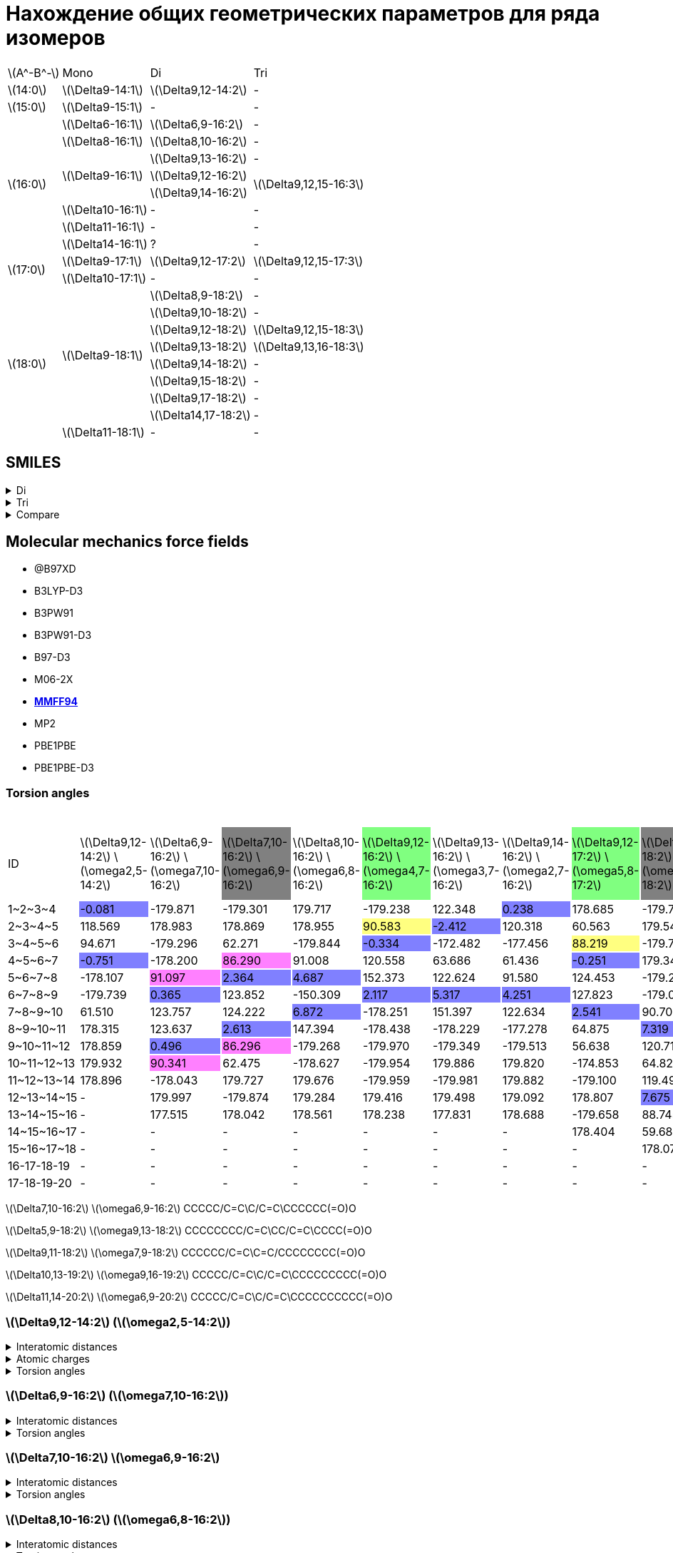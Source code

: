 = Нахождение общих геометрических параметров для ряда изомеров
:page-categories: [Experiment]
:stem: latexmath

[%autowidth]
[cols="4*"]
|===
   |stem:[A^-B^-]    |Mono                    |Di                        |Tri
   |stem:[14:0]      |stem:[\Delta9-14:1]     |stem:[\Delta9,12-14:2]    |-
   |stem:[15:0]      |stem:[\Delta9-15:1]     |-                         |-
.8+|stem:[16:0]      |stem:[\Delta6-16:1]     |stem:[\Delta6,9-16:2]     |-
                     |stem:[\Delta8-16:1]     |stem:[\Delta8,10-16:2]    |-
                  .3+|stem:[\Delta9-16:1]     |stem:[\Delta9,13-16:2]    |-
                                              |stem:[\Delta9,12-16:2] .2+|stem:[\Delta9,12,15-16:3]
                                              |stem:[\Delta9,14-16:2]
                     |stem:[\Delta10-16:1]    |-                         |-
                     |stem:[\Delta11-16:1]    |-                         |-
                     |stem:[\Delta14-16:1]    |?                         |-
.2+|stem:[17:0]      |stem:[\Delta9-17:1]     |stem:[\Delta9,12-17:2]    |stem:[\Delta9,12,15-17:3]
                     |stem:[\Delta10-17:1]    |-                         |-
.9+|stem:[18:0]   .8+|stem:[\Delta9-18:1]     |stem:[\Delta8,9-18:2]     |-
                                              |stem:[\Delta9,10-18:2]    |-
                                              |stem:[\Delta9,12-18:2]    |stem:[\Delta9,12,15-18:3]
                                              |stem:[\Delta9,13-18:2]    |stem:[\Delta9,13,16-18:3]
                                              |stem:[\Delta9,14-18:2]    |-
                                              |stem:[\Delta9,15-18:2]    |-
                                              |stem:[\Delta9,17-18:2]    |-
                                              |stem:[\Delta14,17-18:2]   |-
                     |stem:[\Delta11-18:1]    |-                         |-
|===

== SMILES

.Di
[%collapsible]
====
.Di
[%autowidth]
[cols="3*"]
|===
|ID                                                  |SMILES                                                      |SVG
|stem:[\Delta9,12-14:2]{set:cellbgcolor:transparent} |{set:cellbgcolor:transparent}C/C=C\C/C=C\CCCCCCCC(=O)O      |image:/assets/posts/2024-05-22/2꞉14-Δ9,12.svg[]
|stem:[\Delta6,9-16:2]{set:cellbgcolor:transparent}  |{set:cellbgcolor:transparent}CCCCCC/C=C\C/C=C\CCCCC(=O)O    |image:/assets/posts/2024-05-22/2꞉16-Δ6,9.svg[]
|stem:[\Delta7,10-16:2]{set:cellbgcolor:gray}        |{set:cellbgcolor:transparent}CCCCC/C=C\C/C=C\CCCCCC(=O)O    |image:/assets/posts/2024-05-22/2꞉16-Δ7,10.svg[]
|stem:[\Delta8,10-16:2]{set:cellbgcolor:transparent} |{set:cellbgcolor:transparent}CCCCC/C=C\C=C/CCCCCCC(=O)O     |image:/assets/posts/2024-05-22/2꞉16-Δ8,10.svg[]
|stem:[\Delta9,12-16:2]{set:cellbgcolor:#80FF80}     |{set:cellbgcolor:transparent}CCC/C=C\C/C=C\CCCCCCCC(=O)O    |image:/assets/posts/2024-05-22/2꞉16-Δ9,12.svg[]
|stem:[\Delta9,13-16:2]{set:cellbgcolor:transparent} |{set:cellbgcolor:transparent}CC/C=C\CC/C=C\CCCCCCCC(=O)O    |image:/assets/posts/2024-05-22/2꞉16-Δ9,13.svg[]
|stem:[\Delta9,14-16:2]{set:cellbgcolor:transparent} |{set:cellbgcolor:transparent}C/C=C\CCC/C=C\CCCCCCCC(=O)O    |image:/assets/posts/2024-05-22/2꞉16-Δ9,14.svg[]
|stem:[\Delta9,12-17:2]{set:cellbgcolor:#80FF80}     |{set:cellbgcolor:transparent}CCCC/C=C\C/C=C\CCCCCCCC(=O)O   |image:/assets/posts/2024-05-22/2꞉17-Δ9,12.svg[]
|stem:[\Delta5,9-18:2]{set:cellbgcolor:gray}         |{set:cellbgcolor:transparent}CCCCCCCC/C=C\CC/C=C\CCCC(=O)O  |image:/assets/posts/2024-05-22/2꞉18-Δ5,9.svg[]
|stem:[\Delta8,9-18:2]{set:cellbgcolor:transparent}  |{set:cellbgcolor:transparent}CCCCCCCC/C=C=C\CCCCCCC(=O)O    |image:/assets/posts/2024-05-22/2꞉18-Δ8,9.svg[]
|stem:[\Delta9,10-18:2]{set:cellbgcolor:transparent} |{set:cellbgcolor:transparent}CCCCCCC/C=C=C\CCCCCCCC(=O)O    |image:/assets/posts/2024-05-22/2꞉18-Δ9,10.svg[]
|stem:[\Delta9,11-18:2]{set:cellbgcolor:gray}        |{set:cellbgcolor:transparent}CCCCCC/C=C\C=C/CCCCCCCC(=O)O   |image:/assets/posts/2024-05-22/2꞉18-Δ9,11.svg[]
|stem:[\Delta9,12-18:2]{set:cellbgcolor:#80FF80}     |{set:cellbgcolor:transparent}CCCCC/C=C\C/C=C\CCCCCCCC(=O)O  |image:/assets/posts/2024-05-22/2꞉18-Δ9,12.svg[]
|stem:[\Delta9,13-18:2]{set:cellbgcolor:#80FF80}     |{set:cellbgcolor:transparent}CCCC/C=C\CC/C=C\CCCCCCCC(=O)O  |image:/assets/posts/2024-05-22/2꞉18-Δ9,13.svg[]
|stem:[\Delta9,14-18:2]{set:cellbgcolor:transparent} |{set:cellbgcolor:transparent}CCC/C=C\CCC/C=C\CCCCCCCC(=O)O  |image:/assets/posts/2024-05-22/2꞉18-Δ9,14.svg[]
|stem:[\Delta9,15-18:2]{set:cellbgcolor:transparent} |{set:cellbgcolor:transparent}CC/C=C\CCCC/C=C\CCCCCCCC(=O)O  |image:/assets/posts/2024-05-22/2꞉18-Δ9,15.svg[]
|stem:[\Delta9,17-18:2]{set:cellbgcolor:transparent} |{set:cellbgcolor:transparent}C=C\CCCCCC/C=C\CCCCCCCC(=O)O   |image:/assets/posts/2024-05-22/2꞉18-Δ9,17.svg[]
|stem:[\Delta14,17-18:2]{set:cellbgcolor:transparent}|{set:cellbgcolor:transparent}C=C\C/C=C\CCCCCCCCCCCCC(=O)O   |image:/assets/posts/2024-05-22/2꞉18-Δ14,17.svg[]
|stem:[\Delta10,13-19:2]{set:cellbgcolor:transparent}|{set:cellbgcolor:transparent}CCCCC/C=C\C/C=C\CCCCCCCCC(=O)O |image:/assets/posts/2024-05-22/2꞉19-Δ10,13.svg[]
|stem:[\Delta11,14-20:2]{set:cellbgcolor:transparent}|{set:cellbgcolor:transparent}CCCCC/C=C\C/C=C\CCCCCCCCCC(=O)O|image:/assets/posts/2024-05-22/2꞉20-Δ11,14.svg[]
|===
====

.Tri
[%collapsible]
====
.Tri
[%autowidth]
.Tri
[cols="3*"]
|===
|ID                       |SMILES                          |SVG
|stem:[\Delta9,12,15-16:3]|C=C\C/C=C\C/C=C\CCCCCCCC(=O)O   |image:/assets/posts/2024-05-22/3꞉16-Δ9,12,15.svg[]
|stem:[\Delta9,12,15-17:3]|C/C=C\C/C=C\C/C=C\CCCCCCCC(=O)O |image:/assets/posts/2024-05-22/3꞉17-Δ9,12,15.svg[]
|stem:[\Delta9,12,15-18:3]|CC/C=C\C/C=C\C/C=C\CCCCCCCC(=O)O|image:/assets/posts/2024-05-22/3꞉18-Δ9,12,15.svg[]
|stem:[\Delta9,13,16-18:3]|C/C=C\C/C=C\CC/C=C\CCCCCCCC(=O)O|image:/assets/posts/2024-05-22/3꞉18-Δ9,13,16.svg[]
|===
====

.Compare
[%collapsible]
====
.Compare
[%autowidth]
[cols="3*"]
|===
|ID                    |FROM                                           |TO
|stem:[\Delta9,12-16:2]|image:/assets/posts/2024-05-22/2꞉16-Δ9,12.svg[]|image:/assets/posts/2024-05-22/3꞉16-Δ9,12,15.svg[]
|stem:[\Delta9,12-17:2]|image:/assets/posts/2024-05-22/2꞉17-Δ9,12.svg[]|image:/assets/posts/2024-05-22/3꞉17-Δ9,12,15.svg[]
|stem:[\Delta9,12-18:2]|image:/assets/posts/2024-05-22/2꞉18-Δ9,12.svg[]|image:/assets/posts/2024-05-22/3꞉18-Δ9,12,15.svg[]
|stem:[\Delta9,13-18:2]|image:/assets/posts/2024-05-22/2꞉18-Δ9,13.svg[]|image:/assets/posts/2024-05-22/3꞉18-Δ9,13,16.svg[]
|===
====

== Molecular mechanics force fields

* @B97XD
* B3LYP-D3
* B3PW91
* B3PW91-D3
* B97-D3
* M06-2X
* https://openbabel.org/docs/Forcefields/mmff94.html[*MMFF94*]
* MP2
* PBE1PBE
* PBE1PBE-D3

=== Torsion angles

.Torsion angles
[%autowidth]
[cols="21*"]
|===
|ID{set:cellbgcolor:transparent}           |stem:[\Delta9,12-14:2] stem:[\omega2,5-14:2]{set:cellbgcolor:transparent}|stem:[\Delta6,9-16:2] stem:[\omega7,10-16:2]{set:cellbgcolor:transparent}|stem:[\Delta7,10-16:2] stem:[\omega6,9-16:2]{set:cellbgcolor:gray}|stem:[\Delta8,10-16:2] stem:[\omega6,8-16:2]{set:cellbgcolor:transparent}|stem:[\Delta9,12-16:2] stem:[\omega4,7-16:2]{set:cellbgcolor:#80FF80}|stem:[\Delta9,13-16:2] stem:[\omega3,7-16:2]{set:cellbgcolor:transparent}|stem:[\Delta9,14-16:2] stem:[\omega2,7-16:2]{set:cellbgcolor:transparent}|stem:[\Delta9,12-17:2] stem:[\omega5,8-17:2]{set:cellbgcolor:#80FF80}|stem:[\Delta5,9-18:2] stem:[\omega9,13-18:2]{set:cellbgcolor:gray}|stem:[\Delta8,9-18:2] stem:[\omega9,10-18:2]{set:cellbgcolor:transparent}|stem:[\Delta9,10-18:2] stem:[\omega8,9-18:2]{set:cellbgcolor:transparent}|stem:[\Delta9,11-18:2] stem:[\omega7,9-18:2]{set:cellbgcolor:gray}|stem:[\Delta9,12-18:2] stem:[\omega6,9-18:2]{set:cellbgcolor:#80FF80}|stem:[\Delta9,13-18:2] stem:[\omega5,9-18:2]{set:cellbgcolor:#80FF80}|stem:[\Delta9,14-18:2] stem:[\omega4,9-18:2]{set:cellbgcolor:transparent}|stem:[\Delta9,15-18:2] stem:[\omega3,9-18:2]{set:cellbgcolor:transparent}|stem:[\Delta9,17-18:2] stem:[\omega1,9-18:2]{set:cellbgcolor:transparent}|stem:[\Delta14,17-18:2] stem:[\omega1,4-18:2]{set:cellbgcolor:transparent}|stem:[\Delta10,13-19:2] stem:[\omega6,9-19:2]{set:cellbgcolor:transparent}|stem:[\Delta11,14-20:2] stem:[\omega6,9-20:2]{set:cellbgcolor:transparent}
|+1~2~3~4+{set:cellbgcolor:transparent}    |-0.081{set:cellbgcolor:#8080FF}                                          |-179.871{set:cellbgcolor:transparent}                                    |-179.301{set:cellbgcolor:transparent}                             |179.717{set:cellbgcolor:transparent}                                     |-179.238{set:cellbgcolor:transparent}                                |122.348{set:cellbgcolor:transparent}                                     |0.238{set:cellbgcolor:#8080FF}                                           |178.685{set:cellbgcolor:transparent}                                 |-179.791{set:cellbgcolor:transparent}                             |-179.925{set:cellbgcolor:transparent}                                    |-179.847{set:cellbgcolor:transparent}                                    |-179.921{set:cellbgcolor:transparent}                             |179.102{set:cellbgcolor:transparent}                                 |-179.862{set:cellbgcolor:transparent}                                |179.768{set:cellbgcolor:transparent}                                     |122.585{set:cellbgcolor:transparent}                                     |119.787{set:cellbgcolor:transparent}                                     |118.998{set:cellbgcolor:transparent}                                      |179.374{set:cellbgcolor:transparent}                                      |179.569{set:cellbgcolor:transparent}
|+2~3~4~5+{set:cellbgcolor:transparent}    |118.569{set:cellbgcolor:transparent}                                     |178.983{set:cellbgcolor:transparent}                                     |178.869{set:cellbgcolor:transparent}                              |178.955{set:cellbgcolor:transparent}                                     |90.583{set:cellbgcolor:#FFFF80}                                      |-2.412{set:cellbgcolor:#8080FF}                                          |120.318{set:cellbgcolor:transparent}                                     |60.563{set:cellbgcolor:transparent}                                  |179.547{set:cellbgcolor:transparent}                              |179.689{set:cellbgcolor:transparent}                                     |179.646{set:cellbgcolor:transparent}                                     |179.237{set:cellbgcolor:transparent}                              |-178.910{set:cellbgcolor:transparent}                                |179.545{set:cellbgcolor:transparent}                                 |-113.224{set:cellbgcolor:transparent}                                    |-0.697{set:cellbgcolor:#8080FF}                                          |179.881{set:cellbgcolor:transparent}                                     |121.215{set:cellbgcolor:transparent}                                      |-179.409{set:cellbgcolor:transparent}                                     |-179.933{set:cellbgcolor:transparent}
|+3~4~5~6+{set:cellbgcolor:transparent}    |94.671{set:cellbgcolor:transparent}                                      |-179.296{set:cellbgcolor:transparent}                                    |62.271{set:cellbgcolor:transparent}                               |-179.844{set:cellbgcolor:transparent}                                    |-0.334{set:cellbgcolor:#8080FF}                                      |-172.482{set:cellbgcolor:transparent}                                    |-177.456{set:cellbgcolor:transparent}                                    |88.219{set:cellbgcolor:#FFFF80}                                      |-179.709{set:cellbgcolor:transparent}                             |-179.833{set:cellbgcolor:transparent}                                    |179.343{set:cellbgcolor:transparent}                                     |179.400{set:cellbgcolor:transparent}                              |-179.030{set:cellbgcolor:transparent}                                |91.263{set:cellbgcolor:#FFFF80}                                      |2.681{set:cellbgcolor:#8080FF}                                           |-173.419{set:cellbgcolor:transparent}                                    |-179.600{set:cellbgcolor:transparent}                                    |1.928{set:cellbgcolor:#8080FF}                                            |-179.670{set:cellbgcolor:transparent}                                     |179.940{set:cellbgcolor:transparent}
|+4~5~6~7+{set:cellbgcolor:transparent}    |-0.751{set:cellbgcolor:#8080FF}                                          |-178.200{set:cellbgcolor:transparent}                                    |86.290{set:cellbgcolor:#FF80FF}                                   |91.008{set:cellbgcolor:transparent}                                      |120.558{set:cellbgcolor:transparent}                                 |63.686{set:cellbgcolor:transparent}                                      |61.436{set:cellbgcolor:transparent}                                      |-0.251{set:cellbgcolor:#8080FF}                                      |179.342{set:cellbgcolor:transparent}                              |179.664{set:cellbgcolor:transparent}                                     |179.536{set:cellbgcolor:transparent}                                     |-179.706{set:cellbgcolor:transparent}                             |90.609{set:cellbgcolor:#FFFF80}                                      |5.492{set:cellbgcolor:#8080FF}                                       |122.358{set:cellbgcolor:transparent}                                     |60.049{set:cellbgcolor:transparent}                                      |179.625{set:cellbgcolor:transparent}                                     |179.924{set:cellbgcolor:transparent}                                      |91.024{set:cellbgcolor:transparent}                                       |91.807{set:cellbgcolor:transparent}
|+5~6~7~8+{set:cellbgcolor:transparent}    |-178.107{set:cellbgcolor:transparent}                                    |91.097{set:cellbgcolor:#FF80FF}                                          |2.364{set:cellbgcolor:#8080FF}                                    |4.687{set:cellbgcolor:#8080FF}                                           |152.373{set:cellbgcolor:transparent}                                 |122.624{set:cellbgcolor:transparent}                                     |91.580{set:cellbgcolor:transparent}                                      |124.453{set:cellbgcolor:transparent}                                 |-179.218{set:cellbgcolor:transparent}                             |179.798{set:cellbgcolor:transparent}                                     |61.704{set:cellbgcolor:transparent}                                      |92.001{set:cellbgcolor:transparent}                               |-1.429{set:cellbgcolor:#8080FF}                                      |120.173{set:cellbgcolor:transparent}                                 |60.940{set:cellbgcolor:transparent}                                      |62.343{set:cellbgcolor:transparent}                                      |179.593{set:cellbgcolor:transparent}                                     |-179.837{set:cellbgcolor:transparent}                                     |-0.457{set:cellbgcolor:#8080FF}                                           |0.313{set:cellbgcolor:#8080FF}
|+6~7~8~9+{set:cellbgcolor:transparent}    |-179.739{set:cellbgcolor:transparent}                                    |0.365{set:cellbgcolor:#8080FF}                                           |123.852{set:cellbgcolor:transparent}                              |-150.309{set:cellbgcolor:transparent}                                    |2.117{set:cellbgcolor:#8080FF}                                       |5.317{set:cellbgcolor:#8080FF}                                           |4.251{set:cellbgcolor:#8080FF}                                           |127.823{set:cellbgcolor:transparent}                                 |-179.014{set:cellbgcolor:transparent}                             |-178.260{set:cellbgcolor:transparent}                                    |-119.262{set:cellbgcolor:transparent}                                    |3.837{set:cellbgcolor:#8080FF}                                    |124.939{set:cellbgcolor:transparent}                                 |62.636{set:cellbgcolor:transparent}                                  |60.620{set:cellbgcolor:transparent}                                      |-175.704{set:cellbgcolor:transparent}                                    |-178.193{set:cellbgcolor:transparent}                                    |61.663{set:cellbgcolor:transparent}                                       |123.529{set:cellbgcolor:transparent}                                      |122.732{set:cellbgcolor:transparent}
|+7~8~9~10+{set:cellbgcolor:transparent}   |61.510{set:cellbgcolor:transparent}                                      |123.757{set:cellbgcolor:transparent}                                     |124.222{set:cellbgcolor:transparent}                              |6.872{set:cellbgcolor:#8080FF}                                           |-178.251{set:cellbgcolor:transparent}                                |151.397{set:cellbgcolor:transparent}                                     |122.634{set:cellbgcolor:transparent}                                     |2.541{set:cellbgcolor:#8080FF}                                       |90.700{set:cellbgcolor:transparent}                               |91.172{set:cellbgcolor:transparent}                                      |-96.117{set:cellbgcolor:#8080FF}                                         |-146.114{set:cellbgcolor:transparent}                             |128.365{set:cellbgcolor:transparent}                                 |119.011{set:cellbgcolor:transparent}                                 |124.355{set:cellbgcolor:transparent}                                     |94.471{set:cellbgcolor:transparent}                                      |97.773{set:cellbgcolor:transparent}                                      |179.518{set:cellbgcolor:transparent}                                      |124.960{set:cellbgcolor:transparent}                                      |122.078{set:cellbgcolor:transparent}
|+8~9~10~11+{set:cellbgcolor:transparent}  |178.315{set:cellbgcolor:transparent}                                     |123.637{set:cellbgcolor:transparent}                                     |2.613{set:cellbgcolor:#8080FF}                                    |147.394{set:cellbgcolor:transparent}                                     |-178.438{set:cellbgcolor:transparent}                                |-178.229{set:cellbgcolor:transparent}                                    |-177.278{set:cellbgcolor:transparent}                                    |64.875{set:cellbgcolor:transparent}                                  |7.319{set:cellbgcolor:#8080FF}                                    |36.981{set:cellbgcolor:#8080FF}                                          |-49.629{set:cellbgcolor:#8080FF}                                         |5.560{set:cellbgcolor:#8080FF}                                    |2.559{set:cellbgcolor:#8080FF}                                       |9.179{set:cellbgcolor:#8080FF}                                       |5.526{set:cellbgcolor:#8080FF}                                           |1.446{set:cellbgcolor:#8080FF}                                           |0.721{set:cellbgcolor:#8080FF}                                           |61.117{set:cellbgcolor:transparent}                                       |4.938{set:cellbgcolor:#8080FF}                                            |6.603{set:cellbgcolor:#8080FF}
|+9~10~11~12+{set:cellbgcolor:transparent} |178.859{set:cellbgcolor:transparent}                                     |0.496{set:cellbgcolor:#8080FF}                                           |86.296{set:cellbgcolor:#FF80FF}                                   |-179.268{set:cellbgcolor:transparent}                                    |-179.970{set:cellbgcolor:transparent}                                |-179.349{set:cellbgcolor:transparent}                                    |-179.513{set:cellbgcolor:transparent}                                    |56.638{set:cellbgcolor:transparent}                                  |120.718{set:cellbgcolor:transparent}                              |40.428{set:cellbgcolor:#8080FF}                                          |89.324{set:cellbgcolor:transparent}                                      |120.288{set:cellbgcolor:transparent}                              |64.847{set:cellbgcolor:transparent}                                  |150.222{set:cellbgcolor:transparent}                                 |121.904{set:cellbgcolor:transparent}                                     |123.632{set:cellbgcolor:transparent}                                     |97.582{set:cellbgcolor:transparent}                                      |179.733{set:cellbgcolor:transparent}                                      |63.131{set:cellbgcolor:transparent}                                       |61.370{set:cellbgcolor:transparent}
|+10~11~12~13+{set:cellbgcolor:transparent}|179.932{set:cellbgcolor:transparent}                                     |90.341{set:cellbgcolor:#FF80FF}                                          |62.475{set:cellbgcolor:transparent}                               |-178.627{set:cellbgcolor:transparent}                                    |-179.954{set:cellbgcolor:transparent}                                |179.886{set:cellbgcolor:transparent}                                     |179.820{set:cellbgcolor:transparent}                                     |-174.853{set:cellbgcolor:transparent}                                |64.825{set:cellbgcolor:transparent}                               |91.867{set:cellbgcolor:transparent}                                      |-179.480{set:cellbgcolor:transparent}                                    |-179.054{set:cellbgcolor:transparent}                             |57.008{set:cellbgcolor:transparent}                                  |-177.879{set:cellbgcolor:transparent}                                |-176.042{set:cellbgcolor:transparent}                                    |-177.018{set:cellbgcolor:transparent}                                    |-178.099{set:cellbgcolor:transparent}                                    |178.683{set:cellbgcolor:transparent}                                      |56.841{set:cellbgcolor:transparent}                                       |57.466{set:cellbgcolor:transparent}
|+11~12~13~14+{set:cellbgcolor:transparent}|178.896{set:cellbgcolor:transparent}                                     |-178.043{set:cellbgcolor:transparent}                                    |179.727{set:cellbgcolor:transparent}                              |179.676{set:cellbgcolor:transparent}                                     |-179.959{set:cellbgcolor:transparent}                                |-179.981{set:cellbgcolor:transparent}                                    |179.882{set:cellbgcolor:transparent}                                     |-179.100{set:cellbgcolor:transparent}                                |119.499{set:cellbgcolor:transparent}                              |-178.559{set:cellbgcolor:transparent}                                    |179.670{set:cellbgcolor:transparent}                                     |-179.716{set:cellbgcolor:transparent}                             |-174.839{set:cellbgcolor:transparent}                                |-179.588{set:cellbgcolor:transparent}                                |-178.926{set:cellbgcolor:transparent}                                    |-179.234{set:cellbgcolor:transparent}                                    |179.657{set:cellbgcolor:transparent}                                     |-179.465{set:cellbgcolor:transparent}                                     |-176.050{set:cellbgcolor:transparent}                                     |-176.874{set:cellbgcolor:transparent}
|+12~13~14~15+{set:cellbgcolor:transparent}|-                                                                        |179.997{set:cellbgcolor:transparent}                                     |-179.874{set:cellbgcolor:transparent}                             |179.284{set:cellbgcolor:transparent}                                     |179.416{set:cellbgcolor:transparent}                                 |179.498{set:cellbgcolor:transparent}                                     |179.092{set:cellbgcolor:transparent}                                     |178.807{set:cellbgcolor:transparent}                                 |7.675{set:cellbgcolor:#8080FF}                                    |179.815{set:cellbgcolor:transparent}                                     |179.890{set:cellbgcolor:transparent}                                     |179.781{set:cellbgcolor:transparent}                              |-178.777{set:cellbgcolor:transparent}                                |179.732{set:cellbgcolor:transparent}                                 |179.283{set:cellbgcolor:transparent}                                     |179.759{set:cellbgcolor:transparent}                                     |179.561{set:cellbgcolor:transparent}                                     |-179.744{set:cellbgcolor:transparent}                                     |-178.867{set:cellbgcolor:transparent}                                     |-179.107{set:cellbgcolor:transparent}
|+13~14~15~16+{set:cellbgcolor:transparent}|-                                                                        |177.515{set:cellbgcolor:transparent}                                     |178.042{set:cellbgcolor:transparent}                              |178.561{set:cellbgcolor:transparent}                                     |178.238{set:cellbgcolor:transparent}                                 |177.831{set:cellbgcolor:transparent}                                     |178.688{set:cellbgcolor:transparent}                                     |-179.658{set:cellbgcolor:transparent}                                |88.745{set:cellbgcolor:transparent}                               |179.491{set:cellbgcolor:transparent}                                     |179.995{set:cellbgcolor:transparent}                                     |-179.977{set:cellbgcolor:transparent}                             |178.817{set:cellbgcolor:transparent}                                 |-179.917{set:cellbgcolor:transparent}                                |-179.751{set:cellbgcolor:transparent}                                    |179.956{set:cellbgcolor:transparent}                                     |-179.974{set:cellbgcolor:transparent}                                    |179.728{set:cellbgcolor:transparent}                                      |179.255{set:cellbgcolor:transparent}                                      |179.391{set:cellbgcolor:transparent}
|+14~15~16~17+{set:cellbgcolor:transparent}|-                                                                        |-                                                                        |-                                                                 |-                                                                        |-                                                                    |-                                                                        |-                                                                        |178.404{set:cellbgcolor:transparent}                                 |59.688{set:cellbgcolor:transparent}                               |179.452{set:cellbgcolor:transparent}                                     |179.368{set:cellbgcolor:transparent}                                     |179.103{set:cellbgcolor:transparent}                              |-179.832{set:cellbgcolor:transparent}                                |179.208{set:cellbgcolor:transparent}                                 |178.829{set:cellbgcolor:transparent}                                     |179.203{set:cellbgcolor:transparent}                                     |178.801{set:cellbgcolor:transparent}                                     |179.470{set:cellbgcolor:transparent}                                      |-179.453{set:cellbgcolor:transparent}                                     |-179.454{set:cellbgcolor:transparent}
|+15~16~17~18+{set:cellbgcolor:transparent}|-                                                                        |-                                                                        |-                                                                 |-                                                                        |-                                                                    |-                                                                        |-                                                                        |-                                                                    |178.071{set:cellbgcolor:transparent}                              |178.072{set:cellbgcolor:transparent}                                     |178.227{set:cellbgcolor:transparent}                                     |178.239{set:cellbgcolor:transparent}                              |178.400{set:cellbgcolor:transparent}                                 |178.335{set:cellbgcolor:transparent}                                 |178.854{set:cellbgcolor:transparent}                                     |178.722{set:cellbgcolor:transparent}                                     |178.872{set:cellbgcolor:transparent}                                     |178.001{set:cellbgcolor:transparent}                                      |178.964{set:cellbgcolor:transparent}                                      |179.868{set:cellbgcolor:transparent}
|16-17-18-19                               |-                                                                        |-                                                                        |-                                                                 |-                                                                        |-                                                                    |-                                                                        |-                                                                        |-                                                                    |-                                                                 |-                                                                        |-                                                                        |-                                                                 |-                                                                    |-                                                                    |-                                                                        |-                                                                        |-                                                                        |-                                                                         |178.434{set:cellbgcolor:transparent}                                      |179.162{set:cellbgcolor:transparent}
|17-18-19-20                               |-                                                                        |-                                                                        |-                                                                 |-                                                                        |-                                                                    |-                                                                        |-                                                                        |-                                                                    |-                                                                 |-                                                                        |-                                                                        |-                                                                 |-                                                                    |-                                                                    |-                                                                        |-                                                                        |-                                                                        |-                                                                         |-                                                                         |177.804{set:cellbgcolor:transparent}
|===

stem:[\Delta7,10-16:2] stem:[\omega6,9-16:2]
CCCCC/C=C\C/C=C\CCCCCC(=O)O

stem:[\Delta5,9-18:2] stem:[\omega9,13-18:2]
CCCCCCCC/C=C\CC/C=C\CCCC(=O)O

stem:[\Delta9,11-18:2] stem:[\omega7,9-18:2]
CCCCCC/C=C\C=C/CCCCCCCC(=O)O

stem:[\Delta10,13-19:2] stem:[\omega9,16-19:2]
CCCCC/C=C\C/C=C\CCCCCCCCC(=O)O

stem:[\Delta11,14-20:2] stem:[\omega6,9-20:2]
CCCCC/C=C\C/C=C\CCCCCCCCCC(=O)O


=== stem:[\Delta9,12-14:2] (stem:[\omega2,5-14:2])

.Interatomic distances
[%collapsible]
====
.Interatomic distances
[%autowidth]
[cols="17*"]
|===
|stem:[C_1]   |0.0000 |       |       |       |       |       |      |      |      |      |      |      |      |      |      |
|stem:[C_2]   |1.4923 |0.0000 |       |       |       |       |      |      |      |      |      |      |      |      |      |
|stem:[C_3]   |2.5069 |1.3412 |0.0000 |       |       |       |      |      |      |      |      |      |      |      |      |
|stem:[C_4]   |3.0551 |2.5272 |1.5000 |0.0000 |       |       |      |      |      |      |      |      |      |      |      |
|stem:[C_5]   |4.1514 |3.5798 |2.4843 |1.5001 |0.0000 |       |      |      |      |      |      |      |      |      |      |
|stem:[C_6]   |5.3934 |4.6297 |3.3760 |2.5228 |1.3423 |0.0000 |      |      |      |      |      |      |      |      |      |
|stem:[C_7]   |6.0024 |5.0510 |3.7100 |3.0552 |2.5150 |1.4981 |0.0000|      |      |      |      |      |      |      |      |
|stem:[C_8]   |6.6703 |5.9258 |4.6351 |3.6719 |3.3740 |2.5217 |1.5300|0.0000|      |      |      |      |      |      |      |
|stem:[C_9]   |7.5324 |6.6787 |5.4325 |4.7244 |4.7046 |3.8789 |2.5396|1.5326|0.0000|      |      |      |      |      |      |
|stem:[C_{10}]|8.5983 |7.5805 |6.2949 |5.7671 |5.5062 |4.4380 |3.0272|2.5303|1.5259|0.0000|      |      |      |      |      |
|stem:[C_{11}]|9.6355 |8.5770 |7.3628 |6.9745 |6.8932 |5.8968 |4.4365|3.8991|2.5414|1.5240|0.0000|      |      |      |      |
|stem:[C_{12}]|10.7397|9.5811 |8.3537 |8.0674 |7.8122 |6.6962 |5.2997|5.0167|3.8704|2.4877|1.5286|0.0000|      |      |      |
|stem:[C_{13}]|11.8800|10.7053|9.5392 |9.3364 |9.2067 |8.1444 |6.7099|6.3668|5.0687|3.8584|2.5296|1.5230|0.0000|      |      |
|stem:[C_{14}]|13.0241|11.7855|10.6131|10.4701|10.2114|9.0787 |7.7147|7.5210|6.3518|4.9937|3.8711|2.5064|1.5127|0.0000|      |
|stem:[O_{15}]|13.1343|11.8668|10.6664|10.5243|10.1064|8.9102 |7.6493|7.6021|6.6202|5.1472|4.3267|2.8080|2.4326|1.2184|0.0000|
|stem:[O_{16}]|14.0794|12.8377|11.7087|11.6124|11.4416|10.3455|8.9485|8.7035|7.4429|6.1764|4.9071|3.7116|2.3790|1.3533|2.2538|0.0000
|===
====

.Atomic charges
[%collapsible]
====
.Atomic charges
[%autowidth]
[cols="2*"]
|===
|stem:[C_1]   |0.0303586426
|stem:[C_2]   |-0.0300191824
|stem:[C_3]   |-0.0259961152
|stem:[C_4]   |0.0513131771
|stem:[C_5]   |-0.0260066415
|stem:[C_6]   |-0.0303672118
|stem:[C_7]   |0.0257058247
|stem:[C_8]   |0.0046562546
|stem:[C_9]   |0.0003445860
|stem:[C_{10}]|0.0000242333
|stem:[C_{11}]|0.0005728741
|stem:[C_{12}]|0.0118027322
|stem:[C_{13}]|0.1140592609
|stem:[C_{14}]|0.3648592658
|stem:[O_{15}]|-0.2456538502
|stem:[O_{16}]|-0.2456538502
|===
====

.Torsion angles
[%collapsible]
====
.Torsion angles
[%autowidth]
[cols="2*"]
|===
|1-2-3-4    |-0.081
|2-3-4-5    |118.569
|3-4-5-6    |94.671
|4-5-6-7    |-0.751
|5-6-7-8    |-178.107
|6-7-8-9    |-179.739
|7-8-9-10   |61.510
|8-9-10-11  |178.315
|9-10-11-12 |178.859
|10-11-12-13|179.932
|11-12-13-14|178.896
|12-13-14-15|-27.312
|12-13-14-16|154.883
|===
====

=== stem:[\Delta6,9-16:2] (stem:[\omega7,10-16:2])

.Interatomic distances
[%collapsible]
====
.Interatomic distances
[%autowidth]
[cols="2*"]
|===
|stem:[C_1] |0.0
|===
====

.Torsion angles
[%collapsible]
====
.Torsion angles
[%autowidth]
[cols="2*"]
|===
|1-2-3-4    |-179.871
|2-3-4-5    |178.983
|3-4-5-6    |-179.296
|4-5-6-7    |-178.200
|5-6-7-8    |91.097
|6-7-8-9    |0.365
|7-8-9-10   |123.757
|8-9-10-11  |123.637
|9-10-11-12 |0.496
|10-11-12-13|90.341
|11-12-13-14|-178.043
|12-13-14-15|179.997
|13-14-15-16|177.515
|14-15-16-17|3.574
|14-15-16-18|-176.833
|===
====

=== stem:[\Delta7,10-16:2] stem:[\omega6,9-16:2]

.Interatomic distances
[%collapsible]
====
.Interatomic distances
[%autowidth]
[cols="2*"]
|===
|stem:[C_1] |0.0
|===
====

.Torsion angles
[%collapsible]
====
.Torsion angles
[%autowidth]
[cols="2*"]
|===
|1-2-3-4    |-179.301
|2-3-4-5    |178.869
|3-4-5-6    |62.271
|4-5-6-7    |86.290
|5-6-7-8    |2.364
|6-7-8-9    |123.852
|7-8-9-10   |124.222
|8-9-10-11  |2.613
|9-10-11-12 |86.296
|10-11-12-13|62.475
|11-12-13-14|179.727
|12-13-14-15|-179.874
|13-14-15-16|178.042
|14-15-16-17|-24.798
|14-15-16-18|157.242
|===
====

=== stem:[\Delta8,10-16:2] (stem:[\omega6,8-16:2])

.Interatomic distances
[%collapsible]
====
.Interatomic distances
[%autowidth]
[cols="2*"]
|===
|stem:[C_1] |0.0
|===
====

.Torsion angles
[%collapsible]
====
.Torsion angles
[%autowidth]
[cols="2*"]
|===
|1-2-3-4    |179.717
|2-3-4-5    |178.955
|3-4-5-6    |-179.844
|4-5-6-7    |91.008
|5-6-7-8    |4.687
|6-7-8-9    |-150.309
|7-8-9-10   |6.872
|8-9-10-11  |147.394
|9-10-11-12 |-179.268
|10-11-12-13|-178.627
|11-12-13-14|179.676
|12-13-14-15|179.284
|13-14-15-16|178.561
|14-15-16-17|-25.788
|14-15-16-18|156.289
|===
====

=== stem:[\Delta9,12-16:2] (stem:[\omega4,7-16:2])

.Interatomic distances
[%collapsible]
====
.Interatomic distances
[%autowidth]
[cols="2*"]
|===
|stem:[C_1] |0.0
|===
====

.Torsion angles
[%collapsible]
====
.Torsion angles
[%autowidth]
[cols="2*"]
|===
|1-2-3-4    |-179.238
|2-3-4-5    |90.583
|3-4-5-6    |-0.334
|4-5-6-7    |120.558
|5-6-7-8    |152.373
|6-7-8-9    |2.117
|7-8-9-10   |-178.251
|8-9-10-11  |-178.438
|9-10-11-12 |-179.970
|10-11-12-13|-179.954
|11-12-13-14|-179.959
|12-13-14-15|179.416
|13-14-15-16|178.238
|14-15-16-17|3.927
|14-15-16-18|-176.388
|===
====

=== stem:[\Delta9,13-16:2] (stem:[\omega3,7-16:2])

.Interatomic distances
[%collapsible]
====
.Interatomic distances
[%autowidth]
[cols="2*"]
|===
|stem:[C_1] |0.0
|===
====

.Torsion angles
[%collapsible]
====
.Torsion angles
[%autowidth]
[cols="2*"]
|===
|1-2-3-4    |122.348
|2-3-4-5    |-2.412
|3-4-5-6    |-172.482
|4-5-6-7    |63.686
|5-6-7-8    |122.624
|6-7-8-9    |5.317
|7-8-9-10   |151.397
|8-9-10-11  |-178.229
|9-10-11-12 |-179.349
|10-11-12-13|179.886
|11-12-13-14|-179.981
|12-13-14-15|179.498
|13-14-15-16|177.831
|14-15-16-17|3.662
|14-15-16-18|-176.827
|===
====

=== stem:[\Delta9,14-16:2] (stem:[\omega2,7-16:2])

.Interatomic distances
[%collapsible]
====
.Interatomic distances
[%autowidth]
[cols="2*"]
|===
|stem:[C_1] |0.0
|===
====

.Torsion angles
[%collapsible]
====
.Torsion angles
[%autowidth]
[cols="2*"]
|===
|1-2-3-4    |0.238
|2-3-4-5    |120.318
|3-4-5-6    |-177.456
|4-5-6-7    |61.436
|5-6-7-8    |91.580
|6-7-8-9    |4.251
|7-8-9-10   |122.634
|8-9-10-11  |-177.278
|9-10-11-12 |-179.513
|10-11-12-13|179.820
|11-12-13-14|179.882
|12-13-14-15|179.092
|13-14-15-16|178.688
|14-15-16-17|-26.555
|14-15-16-18|155.580
|===
====

=== stem:[\Delta9,12-17:2] (stem:[\omega5,8-17:2])

.Interatomic distances
[%collapsible]
====
.Interatomic distances
[%autowidth]
[cols="2*"]
|===
|stem:[C_1] |0.0
|===
====

.Torsion angles
[%collapsible]
====
.Torsion angles
[%autowidth]
[cols="2*"]
|===
|1-2-3-4    |178.685
|2-3-4-5    |60.563
|3-4-5-6    |88.219
|4-5-6-7    |-0.251
|5-6-7-8    |124.453
|6-7-8-9    |127.823
|7-8-9-10   |2.541
|8-9-10-11  |64.875
|9-10-11-12 |56.638
|10-11-12-13|-174.853
|11-12-13-14|-179.100
|12-13-14-15|178.807
|13-14-15-16|-179.658
|14-15-16-17|178.404
|15-16-17-18|-24.123
|15-16-17-19|157.777
|===
====

=== stem:[\Delta5,9-18:2] stem:[\omega9,13-18:2]

.Interatomic distances
[%collapsible]
====
.Interatomic distances
[%autowidth]
[cols="2*"]
|===
|stem:[C_1] |0.0
|===
====

.Torsion angles
[%collapsible]
====
.Torsion angles
[%autowidth]
[cols="2*"]
|===
|1-2-3-4    |-179.791
|2-3-4-5    |179.547
|3-4-5-6    |-179.709
|4-5-6-7    |179.342
|5-6-7-8    |-179.218
|6-7-8-9    |-179.014
|7-8-9-10   |90.700
|8-9-10-11  |7.319
|9-10-11-12 |120.718
|10-11-12-13|64.825
|11-12-13-14|119.499
|12-13-14-15|7.675
|13-14-15-16|88.745
|14-15-16-17|59.688
|15-16-17-18|178.071
|16-17-18-19|-27.172
|16-17-18-20|154.765
|===
====

=== stem:[\Delta8,9-18:2] (stem:[\omega9,10-18:2])

.Interatomic distances
[%collapsible]
====
.Interatomic distances
[%autowidth]
[cols="2*"]
|===
|stem:[C_1] |0.0
|===
====

.Torsion angles
[%collapsible]
====
.Torsion angles
[%autowidth]
[cols="2*"]
|===
|1-2-3-4    |-179.925
|2-3-4-5    |179.689
|3-4-5-6    |-179.833
|4-5-6-7    |179.664
|5-6-7-8    |179.798
|6-7-8-9    |-178.260
|7-8-9-10   |91.172
|8-9-10-11  |36.981
|9-10-11-12 |40.428
|10-11-12-13|91.867
|11-12-13-14|-178.559
|12-13-14-15|179.815
|13-14-15-16|179.491
|14-15-16-17|179.452
|15-16-17-18|178.072
|16-17-18-19|3.770
|16-17-18-20|-176.425
|===
====

=== stem:[\Delta9,10-18:2] (stem:[\omega8,9-18:2])

.Interatomic distances
[%collapsible]
====
.Interatomic distances
[%autowidth]
[cols="2*"]
|===
|stem:[C_1] |0.0
|===
====

.Torsion angles
[%collapsible]
====
.Torsion angles
[%autowidth]
[cols="2*"]
|===
|1-2-3-4    |-179.847
|2-3-4-5    |179.646
|3-4-5-6    |179.343
|4-5-6-7    |179.536
|5-6-7-8    |61.704
|6-7-8-9    |-119.262
|7-8-9-10   |-96.117
|8-9-10-11  |-49.629
|9-10-11-12 |89.324
|10-11-12-13|-179.480
|11-12-13-14|179.670
|12-13-14-15|179.890
|13-14-15-16|179.995
|14-15-16-17|179.368
|15-16-17-18|178.227
|16-17-18-19|3.456
|16-17-18-20|-176.590
|===
====

=== stem:[\Delta9,11-18:2] stem:[\omega7,9-18:2]

.Interatomic distances
[%collapsible]
====
.Interatomic distances
[%autowidth]
[cols="2*"]
|===
|stem:[C_1] |0.0
|===
====

.Torsion angles
[%collapsible]
====
.Torsion angles
[%autowidth]
[cols="2*"]
|===
|1-2-3-4    |-179.921
|2-3-4-5    |179.237
|3-4-5-6    |179.400
|4-5-6-7    |-179.706
|5-6-7-8    |92.001
|6-7-8-9    |3.837
|7-8-9-10   |-146.114
|8-9-10-11  |5.560
|9-10-11-12 |120.288
|10-11-12-13|-179.054
|11-12-13-14|-179.716
|12-13-14-15|179.781
|13-14-15-16|-179.977
|14-15-16-17|179.103
|15-16-17-18|178.239
|16-17-18-19|-25.660
|16-17-18-20|156.397
|===
====

=== stem:[\Delta9,12-18:2] (stem:[\omega6,9-18:2])

.Interatomic distances
[%collapsible]
====
.Interatomic distances
[%autowidth]
[cols="2*"]
|===
|stem:[C_1] |0.0
|===
====

.Torsion angles
[%collapsible]
====
.Torsion angles
[%autowidth]
[cols="2*"]
|===
|1-2-3-4    |179.102
|2-3-4-5    |-178.910
|3-4-5-6    |-179.030
|4-5-6-7    |90.609
|5-6-7-8    |-1.429
|6-7-8-9    |124.939
|7-8-9-10   |128.365
|8-9-10-11  |2.559
|9-10-11-12 |64.847
|10-11-12-13|57.008
|11-12-13-14|-174.839
|12-13-14-15|-178.777
|13-14-15-16|178.817
|14-15-16-17|-179.832
|15-16-17-18|178.400
|16-17-18-19|-24.962
|16-17-18-20|156.942
|===
====

=== stem:[\Delta9,13-18:2] (stem:[\omega5,9-18:2])

.Interatomic distances
[%collapsible]
====
.Interatomic distances
[%autowidth]
[cols="2*"]
|===
|stem:[C_1] |0.0
|===
====

.Torsion angles
[%collapsible]
====
.Torsion angles
[%autowidth]
[cols="2*"]
|===
|1-2-3-4    |-179.862
|2-3-4-5    |179.545
|3-4-5-6    |91.263
|4-5-6-7    |5.492
|5-6-7-8    |120.173
|6-7-8-9    |62.636
|7-8-9-10   |119.011
|8-9-10-11  |9.179
|9-10-11-12 |150.222
|10-11-12-13|-177.879
|11-12-13-14|-179.588
|12-13-14-15|179.732
|13-14-15-16|-179.917
|14-15-16-17|179.208
|15-16-17-18|178.335
|16-17-18-19|-27.612
|16-17-18-20|154.468
|===
====

=== stem:[\Delta9,14-18:2] (stem:[\omega4,9-18:2])

.Interatomic distances
[%collapsible]
====
.Interatomic distances
[%autowidth]
[cols="2*"]
|===
|stem:[C_1] |0.0
|===
====

.Torsion angles
[%collapsible]
====
.Torsion angles
[%autowidth]
[cols="2*"]
|===
|1-2-3-4    |179.768
|2-3-4-5    |-113.224
|3-4-5-6    |2.681
|4-5-6-7    |122.358
|5-6-7-8    |60.940
|6-7-8-9    |60.620
|7-8-9-10   |124.355
|8-9-10-11  |5.526
|9-10-11-12 |121.904
|10-11-12-13|-176.042
|11-12-13-14|-178.926
|12-13-14-15|179.283
|13-14-15-16|-179.751
|14-15-16-17|178.829
|15-16-17-18|178.854
|16-17-18-19|-25.602
|16-17-18-20|156.188
|===
====

=== stem:[\Delta9,15-18:2] (stem:[\omega3,9-18:2])

.Interatomic distances
[%collapsible]
====
.Interatomic distances
[%autowidth]
[cols="2*"]
|===
|stem:[C_1] |0.0
|===
====

.Torsion angles
[%collapsible]
====
.Torsion angles
[%autowidth]
[cols="2*"]
|===
|1-2-3-4    |122.585
|2-3-4-5    |-0.697
|3-4-5-6    |-173.419
|4-5-6-7    |60.049
|5-6-7-8    |62.343
|6-7-8-9    |-175.704
|7-8-9-10   |94.471
|8-9-10-11  |1.446
|9-10-11-12 |123.632
|10-11-12-13|-177.018
|11-12-13-14|-179.234
|12-13-14-15|179.759
|13-14-15-16|179.956
|14-15-16-17|179.203
|15-16-17-18|178.722
|16-17-18-19|-25.138
|16-17-18-20|156.832
|===
====

=== stem:[\Delta9,17-18:2] (stem:[\omega1,9-18:2])

.Interatomic distances
[%collapsible]
====
.Interatomic distances
[%autowidth]
[cols="2*"]
|===
|stem:[C_1] |0.0
|===
====

.Torsion angles
[%collapsible]
====
.Torsion angles
[%autowidth]
[cols="2*"]
|===
|1-2-3-4    |119.787
|2-3-4-5    |179.881
|3-4-5-6    |-179.600
|4-5-6-7    |179.625
|5-6-7-8    |179.593
|6-7-8-9    |-178.193
|7-8-9-10   |97.773
|8-9-10-11  |0.721
|9-10-11-12 |97.582
|10-11-12-13|-178.099
|11-12-13-14|179.657
|12-13-14-15|179.561
|13-14-15-16|-179.974
|14-15-16-17|178.801
|15-16-17-18|178.872
|16-17-18-19|-25.262
|16-17-18-20|156.806
|===
====

=== stem:[\Delta14,17-18:2] (stem:[\omega1,4-18:2])

.Interatomic distances
[%collapsible]
====
.Interatomic distances
[%autowidth]
[cols="2*"]
|===
|stem:[C_1] |0.0
|===
====

.Torsion angles
[%collapsible]
====
.Torsion angles
[%autowidth]
[cols="2*"]
|===
|1-2-3-4    |118.998
|2-3-4-5    |121.215
|3-4-5-6    |1.928
|4-5-6-7    |179.924
|5-6-7-8    |-179.837
|6-7-8-9    |61.663
|7-8-9-10   |179.518
|8-9-10-11  |61.117
|9-10-11-12 |179.733
|10-11-12-13|178.683
|11-12-13-14|-179.465
|12-13-14-15|-179.744
|13-14-15-16|179.728
|14-15-16-17|179.470
|15-16-17-18|178.001
|16-17-18-19|-26.620
|16-17-18-20|155.490
|===
====

=== stem:[\Delta10,13-19:2] stem:[\omega6,9-19:2]

.Interatomic distances
[%collapsible]
====
.Interatomic distances
[%autowidth]
[cols="2*"]
|===
|stem:[C_1] |0.0
|===
====

.Torsion angles
[%collapsible]
====
.Torsion angles
[%autowidth]
[cols="2*"]
|===
|1-2-3-4    |179.374
|2-3-4-5    |-179.409
|3-4-5-6    |-179.670
|4-5-6-7    |91.024
|5-6-7-8    |-0.457
|6-7-8-9    |123.529
|7-8-9-10   |124.960
|8-9-10-11  |4.938
|9-10-11-12 |63.131
|10-11-12-13|56.841
|11-12-13-14|-176.050
|12-13-14-15|-178.867
|13-14-15-16|179.255
|14-15-16-17|-179.453
|15-16-17-18|178.964
|16-17-18-19|178.434
|17-18-19-20|-26.219
|17-18-19-21|156.096
|===
====

=== stem:[\Delta11,14-20:2] stem:[\omega6,9-20:2]

.Interatomic distances
[%collapsible]
====
.Interatomic distances
[%autowidth]
[cols="2*"]
|===
|stem:[C_1] |0.0
|===
====

.Torsion angles
[%collapsible]
====
.Torsion angles
[%autowidth]
[cols="2*"]
|===
|1-2-3-4    |179.569
|2-3-4-5    |-179.933
|3-4-5-6    |179.940
|4-5-6-7    |91.807
|5-6-7-8    |0.313
|6-7-8-9    |122.732
|7-8-9-10   |122.078
|8-9-10-11  |6.603
|9-10-11-12 |61.370
|10-11-12-13|57.466
|11-12-13-14|-176.874
|12-13-14-15|-179.107
|13-14-15-16|179.391
|14-15-16-17|-179.454
|15-16-17-18|179.868
|16-17-18-19|179.162
|17-18-19-20|177.804
|18-19-20-21|-26.453
|18-19-20-22|156.029
|===
====

== Links

* https://nplus1.ru/news/2017/10/23/longest-cc-bond[Химики растянули связь между атомами углерода на рекордное расстояние]
